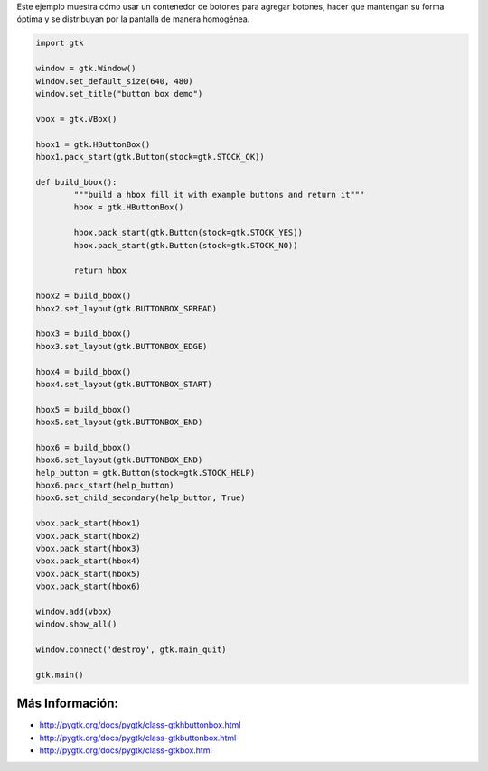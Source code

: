.. title: ButtonBox


Este ejemplo muestra cómo usar un contenedor de botones para agregar botones, hacer que mantengan su forma óptima y se distribuyan por la pantalla de manera homogénea.

.. image:: /images/Recetario/Gui/Gtk/ButtonBox/buttonbox-demo.png

.. code-block:: python

    import gtk

    window = gtk.Window()
    window.set_default_size(640, 480)
    window.set_title("button box demo")

    vbox = gtk.VBox()

    hbox1 = gtk.HButtonBox()
    hbox1.pack_start(gtk.Button(stock=gtk.STOCK_OK))

    def build_bbox():
            """build a hbox fill it with example buttons and return it"""
            hbox = gtk.HButtonBox()

            hbox.pack_start(gtk.Button(stock=gtk.STOCK_YES))
            hbox.pack_start(gtk.Button(stock=gtk.STOCK_NO))

            return hbox

    hbox2 = build_bbox()
    hbox2.set_layout(gtk.BUTTONBOX_SPREAD)

    hbox3 = build_bbox()
    hbox3.set_layout(gtk.BUTTONBOX_EDGE)

    hbox4 = build_bbox()
    hbox4.set_layout(gtk.BUTTONBOX_START)

    hbox5 = build_bbox()
    hbox5.set_layout(gtk.BUTTONBOX_END)

    hbox6 = build_bbox()
    hbox6.set_layout(gtk.BUTTONBOX_END)
    help_button = gtk.Button(stock=gtk.STOCK_HELP)
    hbox6.pack_start(help_button)
    hbox6.set_child_secondary(help_button, True)

    vbox.pack_start(hbox1)
    vbox.pack_start(hbox2)
    vbox.pack_start(hbox3)
    vbox.pack_start(hbox4)
    vbox.pack_start(hbox5)
    vbox.pack_start(hbox6)

    window.add(vbox)
    window.show_all()

    window.connect('destroy', gtk.main_quit)

    gtk.main()


Más Información:
---------------

* http://pygtk.org/docs/pygtk/class-gtkhbuttonbox.html

* http://pygtk.org/docs/pygtk/class-gtkbuttonbox.html

* http://pygtk.org/docs/pygtk/class-gtkbox.html

.. _buttonbox: /Recetario/Gui/Gtk/buttonbox
